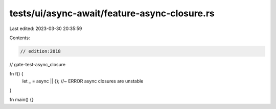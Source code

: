 tests/ui/async-await/feature-async-closure.rs
=============================================

Last edited: 2023-03-30 20:35:59

Contents:

.. code-block:: rs

    // edition:2018
// gate-test-async_closure

fn f() {
    let _ = async || {}; //~ ERROR async closures are unstable
}

fn main() {}


